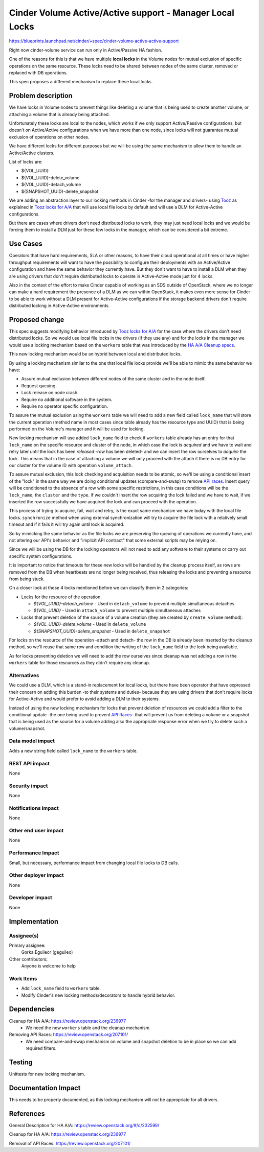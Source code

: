 ..
 This work is licensed under a Creative Commons Attribution 3.0 Unported
 License.

 http://creativecommons.org/licenses/by/3.0/legalcode

=============================================================
Cinder Volume Active/Active support - Manager Local Locks
=============================================================

https://blueprints.launchpad.net/cinder/+spec/cinder-volume-active-active-support

Right now cinder-volume service can run only in Active/Passive HA fashion.

One of the reasons for this is that we have multiple **local locks** in the
Volume nodes for mutual exclusion of specific operations on the same resource.
These locks need to be shared between nodes of the same cluster, removed or
replaced with DB operations.

This spec proposes a different mechanism to replace these local locks.


Problem description
===================

We have locks in Volume nodes to prevent things like deleting a volume that is
being used to create another volume, or attaching a volume that is already
being attached.

Unfortunately these locks are local to the nodes, which works if we only
support Active/Passive configurations, but doesn't on Active/Active
configurations when we have more than one node, since locks will not guarantee
mutual exclusion of operations on other nodes.

We have different locks for different purposes but we will be using the same
mechanism to allow them to handle an Active/Active clusters.

List of locks are:

- ${VOL_UUID}
- ${VOL_UUID}-delete_volume
- ${VOL_UUID}-detach_volume
- ${SNAPSHOT_UUID}-delete_snapshot

We are adding an abstraction layer to our locking methods in Cinder -for the
manager and drivers- using Tooz_ as explained in `Tooz locks for A/A`_ that
will use local file locks by default and will use a DLM for Active-Active
configurations.

But there are cases where drivers don't need distributed locks to work, they
may just need local locks and we would be forcing them to install a DLM just
for these few locks in the manager, which can be considered a bit extreme.


Use Cases
=========

Operators that have hard requirements, SLA or other reasons, to have their
cloud operational at all times or have higher throughput requirements will want
to have the possibility to configure their deployments with an Active/Active
configuration and have the same behavior they currently have.  But they don't
want to have to install a DLM when they are using drivers that don't require
distributed locks to operate in Active-Active mode just for 4 locks.

Also in the context of the effort to make Cinder capable of working as an SDS
outside of OpenStack, where we no longer can make a hard requirement the
presence of a DLM as we can within OpenStack, it makes even more sense for
Cinder to be able to work without a DLM present for Active-Active
configurations if the storage backend drivers don't require distributed locking
in Active-Active environments.


Proposed change
===============

This spec suggests modifying behavior introduced by `Tooz locks for A/A`_
for the case where the drivers don't need distributed locks.  So we would use
local file locks in the drivers (if they use any) and for the locks in the
manager we would use a locking mechanism based on the ``workers`` table that
was introduced by the `HA A/A Cleanup specs`_.

This new locking mechanism would be an hybrid between local and distributed
locks.

By using a locking mechanism similar to the one that local file locks provide
we'll be able to mimic the same behavior we have:

- Assure mutual exclusion between different nodes of the same cluster and in
  the node itself.
- Request queuing.
- Lock release on node crash.
- Require no additional software in the system.
- Require no operator specific configuration.

To assure the mutual exclusion using the ``workers`` table we will need to add
a new field called ``lock_name`` that will store the current operation (method
name in most cases since table already has the resource type and UUID) that is
being performed on the Volume's manager and it will be used for locking.

New locking mechanism will use added ``lock_name`` field to check if
``workers`` table already has an entry for that ``lock_name`` on the specific
resource and cluster of the node, in which case the lock is *acquired* and we
have to wait and retry later until the lock has been *released* -row has been
deleted- and we can insert the row ourselves to *acquire* the lock. This means
that in the case of attaching a volume we will only proceed with the attach if
there is no DB entry for our cluster for the volume ID with operation
``volume_attach``.

To assure mutual exclusion, this lock checking and acquisition needs to be
atomic, so we'll be using a conditional insert of the "lock" in the same way we
are doing conditional updates (compare-and-swap) to remove `API races`_.
Insert query will be conditioned to the absence of a row with some specific
restrictions, in this case conditions will be the ``lock_name``, the
``cluster`` and the ``type``.  If we couldn't insert the row acquiring the lock
failed and we have to wait, if we inserted the row successfully we have
acquired the lock and can proceed with the operation.

This process of trying to acquire, fail, wait and retry, is the exact same
mechanism we have today with the local file locks.  ``synchronize`` method when
using external synchronization will try to acquire the file lock with a
relatively small timeout and if it fails it will try again until lock is
acquired.

So by mimicking the same behavior as the file locks we are preserving the
queuing of operations we currently have, and not altering our API's behavior
and "implicit API contract" that some external scripts may be relying on.

Since we will be using the DB for the locking operators will not need to add
any software to their systems or carry out specific system configurations.

It is important to notice that timeouts for these new locks will be handled by
the cleanup process itself, as rows are removed from the DB when heartbeats are
no longer being received, thus releasing the locks and preventing a resource
from being stuck.

On a closer look at these 4 locks mentioned before we can classify them in 2
categories:

- Locks for the resource of the operation.

  - *${VOL_UUID}-detach_volume*  -  Used in ``detach_volume`` to prevent
    multiple simultaneous detaches

  - *${VOL_UUID}*  -  Used in ``attach_volume`` to prevent multiple
    simultaneous attaches

- Locks that prevent deletion of the source of a volume creation (they are
  created by ``create_volume`` method):

  - *${VOL_UUID}-delete_volume*  -  Used in ``delete_volume``
  - *${SNAPSHOT_UUID}-delete_snapshot*  -  Used in ``delete_snapshot``

For locks on the resource of the operation -attach and detach- the row in the
DB is already been inserted by the cleanup method, so we'll reuse that same row
and condition the writing of the ``lock_name`` field to the lock being
available.

As for locks preventing deletion we will need to add the row ourselves since
cleanup was not adding a row in the ``workers`` table for those resources as
they didn't require any cleanup.


Alternatives
------------

We could use a DLM, which is a stand-in replacement for local locks, but there
have been operator that have expressed their concern on adding this burden -to
their systems and duties- because they are using drivers that don't require
locks for Active-Active and would prefer to avoid adding a DLM to their
systems.

Instead of using the new locking mechanism for locks that prevent deletion of
resources we could add a filter to the conditional update -the one being used
to prevent `API Races`_- that will prevent us from deleting a volume or a
snapshot that is being used as the source for a volume adding also the
appropriate response error when we try to delete such a volume/snapshot.


Data model impact
-----------------

Adds a new string field called ``lock_name`` to the ``workers`` table.

REST API impact
---------------

None

Security impact
---------------

None

Notifications impact
--------------------

None

Other end user impact
---------------------

None

Performance Impact
------------------

Small, but necessary, performance impact from changing local file locks to DB
calls.

Other deployer impact
---------------------

None

Developer impact
----------------

None

Implementation
==============

Assignee(s)
-----------

Primary assignee:
  Gorka Eguileor (geguileo)

Other contributors:
  Anyone is welcome to help

Work Items
----------

- Add ``lock_name`` field to ``workers`` table.

- Modify Cinder's new locking methods/decorators to handle hybrid behavior.


Dependencies
============

Cleanup for HA A/A: https://review.openstack.org/236977
 - We need the new ``workers`` table and the cleanup mechanism.

Removing API Races: https://review.openstack.org/207101/
 - We need compare-and-swap mechanism on volume and snapshot deletion to be in
   place so we can add required filters.

Testing
=======

Unittests for new locking mechanism.


Documentation Impact
====================

This needs to be properly documented, as this locking mechanism will *not* be
appropriate for all drivers.


References
==========

General Description for HA A/A: https://review.openstack.org/#/c/232599/

Cleanup for HA A/A: https://review.openstack.org/236977

Removal of API Races: https://review.openstack.org/207101/


.. _HA A/A Cleanup specs: https://review.openstack.org/236977
.. _API Races: https://review.openstack.org/207101/
.. _Tooz: http://docs.openstack.org/developer/tooz/
.. _Tooz locks for A/A: https://review.openstack.org/202615/
